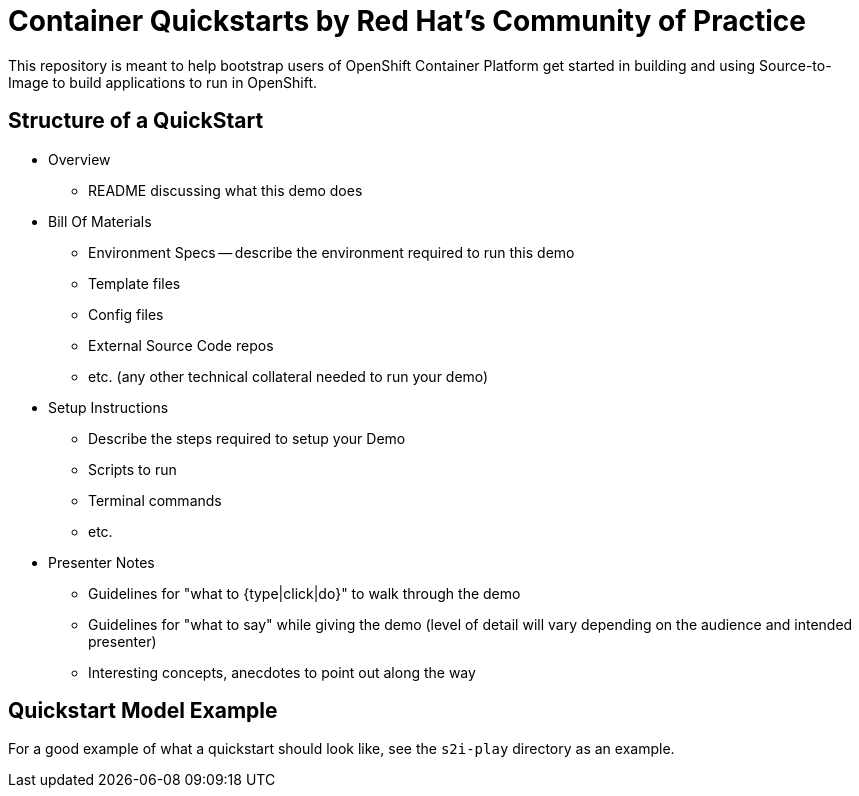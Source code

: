 = Container Quickstarts by Red Hat's Community of Practice

This repository is meant to help bootstrap users of OpenShift Container Platform get started in building and using Source-to-Image to build applications to run in OpenShift.

== Structure of a QuickStart

* Overview
  ** README discussing what this demo does
* Bill Of Materials
  ** Environment Specs -- describe the environment required to run this demo
  ** Template files
  ** Config files
  ** External Source Code repos
  ** etc. (any other technical collateral needed to run your demo)
* Setup Instructions
  ** Describe the steps required to setup your Demo
  ** Scripts to run
  ** Terminal commands
  ** etc.
* Presenter Notes
  ** Guidelines for "what to {type|click|do}" to walk through the demo
  ** Guidelines for "what to say" while giving the demo (level of detail will vary depending on the audience and intended presenter)
  ** Interesting concepts, anecdotes to point out along the way

== Quickstart Model Example

For a good example of what a quickstart should look like, see the `s2i-play` directory as an example.

